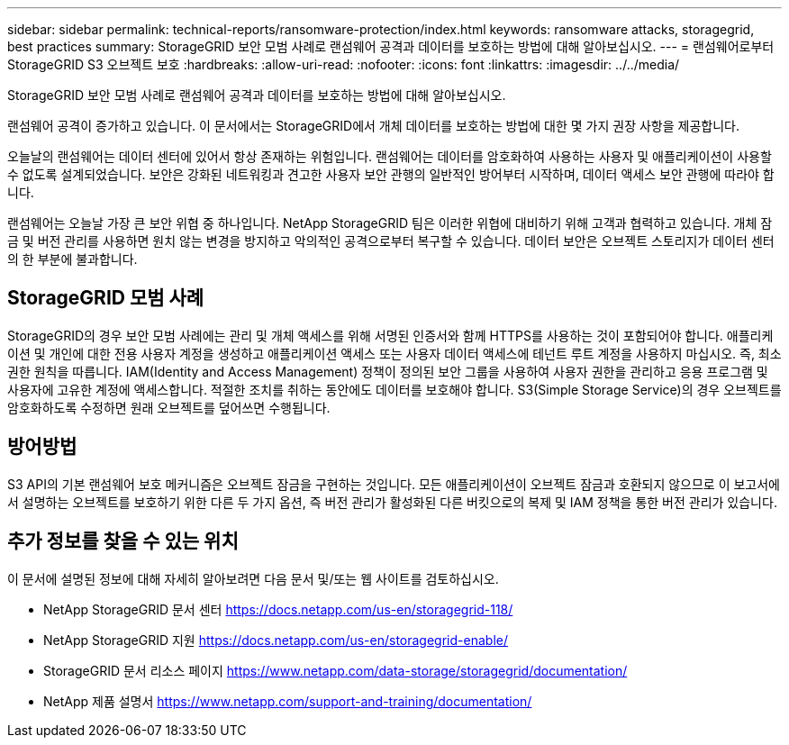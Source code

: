 ---
sidebar: sidebar 
permalink: technical-reports/ransomware-protection/index.html 
keywords: ransomware attacks, storagegrid, best practices 
summary: StorageGRID 보안 모범 사례로 랜섬웨어 공격과 데이터를 보호하는 방법에 대해 알아보십시오. 
---
= 랜섬웨어로부터 StorageGRID S3 오브젝트 보호
:hardbreaks:
:allow-uri-read: 
:nofooter: 
:icons: font
:linkattrs: 
:imagesdir: ../../media/


[role="lead"]
StorageGRID 보안 모범 사례로 랜섬웨어 공격과 데이터를 보호하는 방법에 대해 알아보십시오.

랜섬웨어 공격이 증가하고 있습니다. 이 문서에서는 StorageGRID에서 개체 데이터를 보호하는 방법에 대한 몇 가지 권장 사항을 제공합니다.

오늘날의 랜섬웨어는 데이터 센터에 있어서 항상 존재하는 위험입니다. 랜섬웨어는 데이터를 암호화하여 사용하는 사용자 및 애플리케이션이 사용할 수 없도록 설계되었습니다. 보안은 강화된 네트워킹과 견고한 사용자 보안 관행의 일반적인 방어부터 시작하며, 데이터 액세스 보안 관행에 따라야 합니다.

랜섬웨어는 오늘날 가장 큰 보안 위협 중 하나입니다. NetApp StorageGRID 팀은 이러한 위협에 대비하기 위해 고객과 협력하고 있습니다. 개체 잠금 및 버전 관리를 사용하면 원치 않는 변경을 방지하고 악의적인 공격으로부터 복구할 수 있습니다. 데이터 보안은 오브젝트 스토리지가 데이터 센터의 한 부분에 불과합니다.



== StorageGRID 모범 사례

StorageGRID의 경우 보안 모범 사례에는 관리 및 개체 액세스를 위해 서명된 인증서와 함께 HTTPS를 사용하는 것이 포함되어야 합니다. 애플리케이션 및 개인에 대한 전용 사용자 계정을 생성하고 애플리케이션 액세스 또는 사용자 데이터 액세스에 테넌트 루트 계정을 사용하지 마십시오. 즉, 최소 권한 원칙을 따릅니다. IAM(Identity and Access Management) 정책이 정의된 보안 그룹을 사용하여 사용자 권한을 관리하고 응용 프로그램 및 사용자에 고유한 계정에 액세스합니다. 적절한 조치를 취하는 동안에도 데이터를 보호해야 합니다. S3(Simple Storage Service)의 경우 오브젝트를 암호화하도록 수정하면 원래 오브젝트를 덮어쓰면 수행됩니다.



== 방어방법

S3 API의 기본 랜섬웨어 보호 메커니즘은 오브젝트 잠금을 구현하는 것입니다. 모든 애플리케이션이 오브젝트 잠금과 호환되지 않으므로 이 보고서에서 설명하는 오브젝트를 보호하기 위한 다른 두 가지 옵션, 즉 버전 관리가 활성화된 다른 버킷으로의 복제 및 IAM 정책을 통한 버전 관리가 있습니다.



== 추가 정보를 찾을 수 있는 위치

이 문서에 설명된 정보에 대해 자세히 알아보려면 다음 문서 및/또는 웹 사이트를 검토하십시오.

* NetApp StorageGRID 문서 센터 https://docs.netapp.com/us-en/storagegrid-118/[]
* NetApp StorageGRID 지원 https://docs.netapp.com/us-en/storagegrid-enable/[]
* StorageGRID 문서 리소스 페이지 https://www.netapp.com/data-storage/storagegrid/documentation/[]
* NetApp 제품 설명서 https://www.netapp.com/support-and-training/documentation/[]


